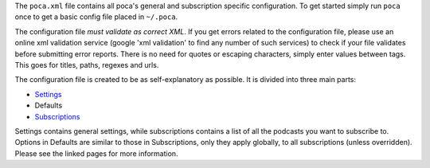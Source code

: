 
The ``poca.xml`` file contains all poca's general and subscription specific configuration. To get started simply run ``poca`` once to get a basic config file placed in ``~/.poca``. 

The configuration file *must validate as correct XML*. If you get errors related to the configuration file, please use an online xml validation service (google 'xml validation' to find any number of such services) to check if your file validates before submitting error reports. There is no need for quotes or escaping characters, simply enter values between tags. This goes for titles, paths, regexes and urls.

The configuration file is created to be as self-explanatory as possible. It is divided into three main parts:


* `Settings <https://github.com/brokkr/poca/wiki/Settings>`_
* Defaults
* `Subscriptions <https://github.com/brokkr/poca/wiki/Subscriptions>`_

Settings contains general settings, while subscriptions contains a list of all the podcasts you want to subscribe to. Options in Defaults are similar to those in Subscriptions, only they apply globally, to all subscriptions (unless overridden). Please see the linked pages for more information.
